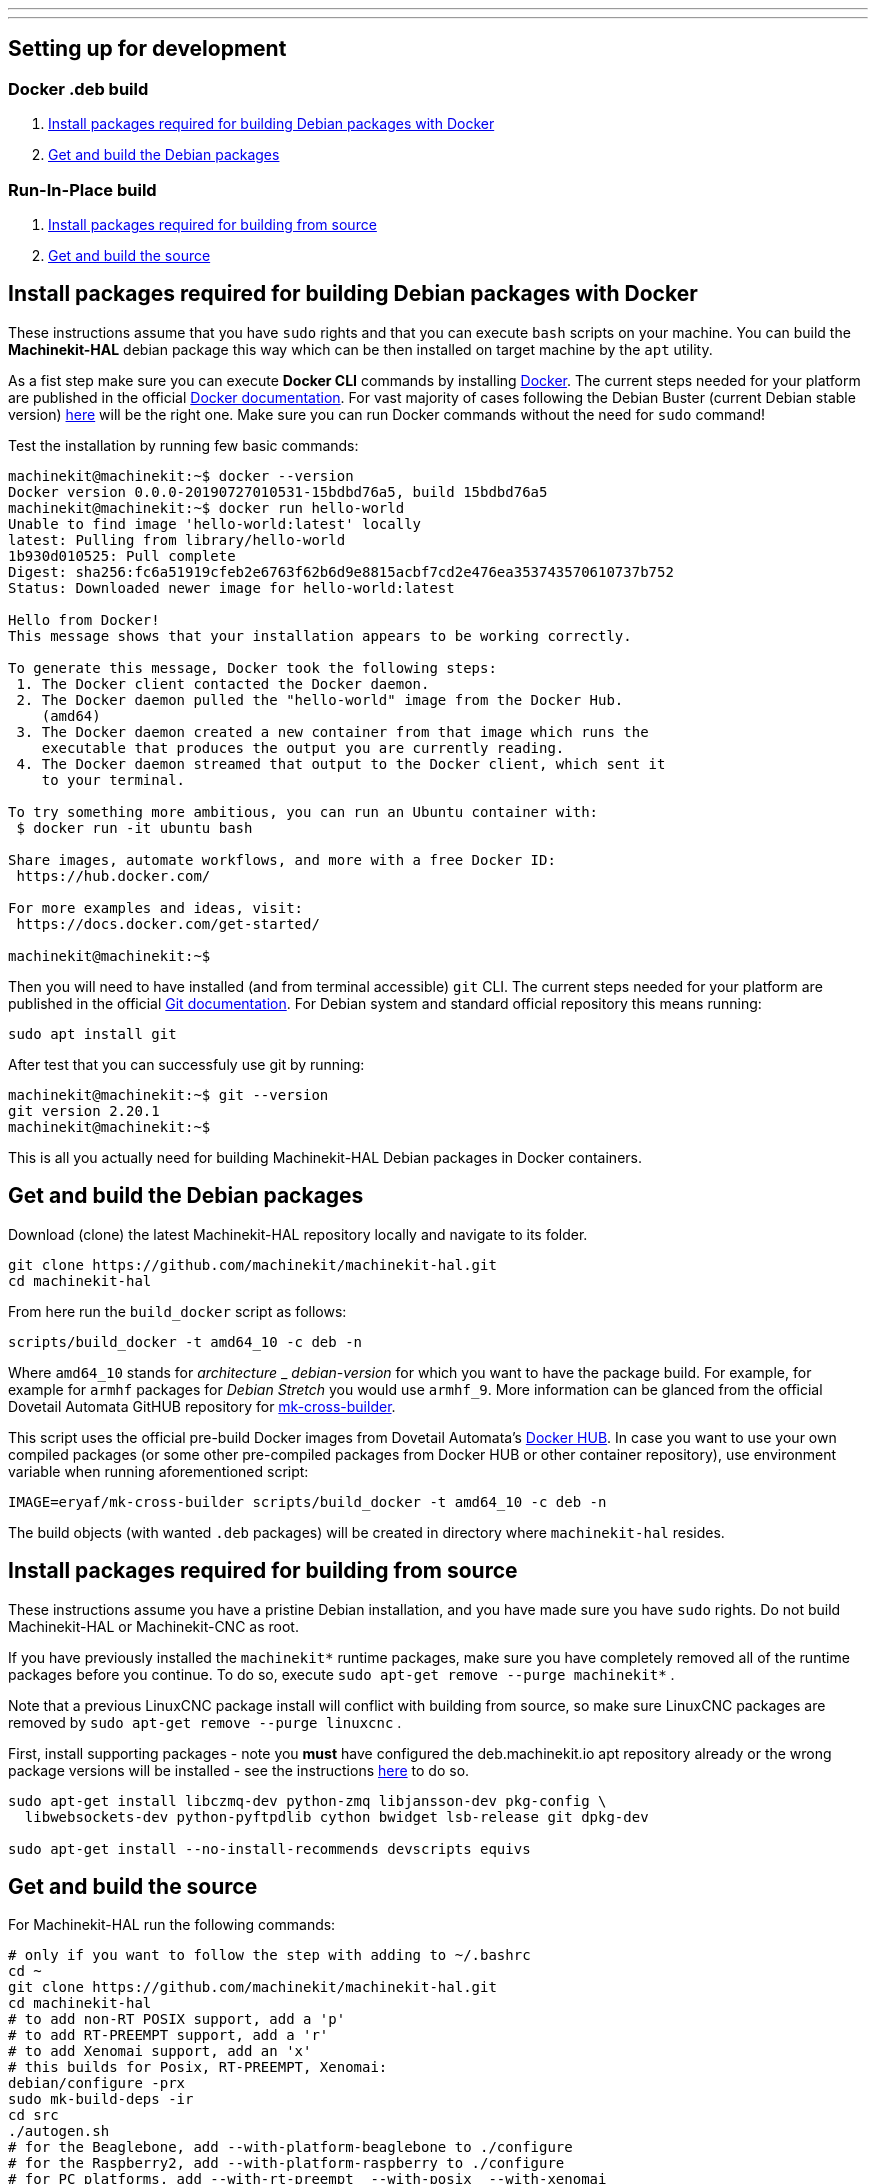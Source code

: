 ---
---

:skip-front-matter:

== [[packages-developing-rip]]Setting up for development
=== [[packages-developing-docker]]Docker .deb build

. <<install-development-packages-docker,Install packages required for building Debian packages with Docker>>
. <<get-source-and-build-docker,Get and build the Debian packages>>

=== [[packages-developing-rip]]Run-In-Place build

. <<install-development-packages,Install packages required for building from source>>
. <<get-source-and-build,Get and build the source>>

== [[install-development-packages-docker]]Install packages required for building Debian packages with Docker

These instructions assume that you have `sudo` rights and that you can execute `bash` scripts on your machine. You can build the *Machinekit-HAL* debian package this way which can be then installed on target machine by the `apt` utility.

As a fist step make sure you can execute *Docker CLI* commands by installing https://docker.com[Docker]. The current steps needed for your platform are published in the official https://docs.docker.com/get-docker/[Docker documentation]. For vast majority of cases following the Debian Buster (current Debian stable version) https://docs.docker.com/get-docker/[here] will be the right one. Make sure you can run Docker commands without the need for `sudo` command!

Test the installation by running few basic commands:

[source,bash]
----
machinekit@machinekit:~$ docker --version
Docker version 0.0.0-20190727010531-15bdbd76a5, build 15bdbd76a5
machinekit@machinekit:~$ docker run hello-world
Unable to find image 'hello-world:latest' locally
latest: Pulling from library/hello-world
1b930d010525: Pull complete 
Digest: sha256:fc6a51919cfeb2e6763f62b6d9e8815acbf7cd2e476ea353743570610737b752
Status: Downloaded newer image for hello-world:latest

Hello from Docker!
This message shows that your installation appears to be working correctly.

To generate this message, Docker took the following steps:
 1. The Docker client contacted the Docker daemon.
 2. The Docker daemon pulled the "hello-world" image from the Docker Hub.
    (amd64)
 3. The Docker daemon created a new container from that image which runs the
    executable that produces the output you are currently reading.
 4. The Docker daemon streamed that output to the Docker client, which sent it
    to your terminal.

To try something more ambitious, you can run an Ubuntu container with:
 $ docker run -it ubuntu bash

Share images, automate workflows, and more with a free Docker ID:
 https://hub.docker.com/

For more examples and ideas, visit:
 https://docs.docker.com/get-started/

machinekit@machinekit:~$

----

Then you will need to have installed (and from terminal accessible) `git` CLI. The current steps needed for your platform are published in the official https://git-scm.com/book/en/v2/Getting-Started-Installing-Git[Git documentation]. For Debian system and standard official repository this means running:

[source,bash]
----
sudo apt install git
----

After test that you can successfuly use git by running:

[source,bash]
----
machinekit@machinekit:~$ git --version
git version 2.20.1
machinekit@machinekit:~$ 

----

This is all you actually need for building Machinekit-HAL Debian packages in Docker containers.

== [[get-source-and-build-docker]]Get and build the Debian packages

Download (clone) the latest Machinekit-HAL repository locally and navigate to its folder.

[source,bash]
----
git clone https://github.com/machinekit/machinekit-hal.git
cd machinekit-hal

----

From here run the `build_docker` script as follows:

[source,bash]
----
scripts/build_docker -t amd64_10 -c deb -n
----

Where `amd64_10` stands for _architecture_ _ _debian-version_ for which you want to have the package build. For example, for example for `armhf` packages for _Debian Stretch_ you would use `armhf_9`. More information can be glanced from the official Dovetail Automata GitHUB repository for https://github.com/dovetail-automata/mk-cross-builder/#using-the-images[mk-cross-builder].

This script uses the official pre-build Docker images from Dovetail Automata's https://hub.docker.com/r/dovetailautomata/mk-cross-builder/tags[Docker HUB]. In case you want to use your own compiled packages (or some other pre-compiled packages from Docker HUB or other container repository), use environment variable when running aforementioned script:

[source,bash]
----
IMAGE=eryaf/mk-cross-builder scripts/build_docker -t amd64_10 -c deb -n
----

The build objects (with wanted `.deb` packages) will be created in directory where `machinekit-hal` resides.


== [[install-development-packages]]Install packages required for building from source

These instructions assume you have a pristine Debian installation, and you
have made sure you have `sudo` rights. Do not build Machinekit-HAL or Machinekit-CNC as root.

If you have previously installed the `machinekit*` runtime packages, make sure
you have completely removed all of the runtime packages before you continue.
To do so, execute `sudo apt-get remove --purge machinekit*` .

Note that a previous LinuxCNC package install will conflict with building from source,
so make sure LinuxCNC packages are removed by `sudo apt-get remove --purge linuxcnc` .

First, install supporting packages - note you *must* have configured the deb.machinekit.io 
apt repository already or the wrong package versions will be installed - see the instructions
link:/docs/getting-started/installing-packages#configure-apt[here] to do so.

[source,bash]
----
sudo apt-get install libczmq-dev python-zmq libjansson-dev pkg-config \
  libwebsockets-dev python-pyftpdlib cython bwidget lsb-release git dpkg-dev

sudo apt-get install --no-install-recommends devscripts equivs
----

== [[get-source-and-build]]Get and build the source

For Machinekit-HAL run the following commands:

[source,bash]
----
# only if you want to follow the step with adding to ~/.bashrc
cd ~
git clone https://github.com/machinekit/machinekit-hal.git
cd machinekit-hal
# to add non-RT POSIX support, add a 'p'
# to add RT-PREEMPT support, add a 'r'
# to add Xenomai support, add an 'x'
# this builds for Posix, RT-PREEMPT, Xenomai:
debian/configure -prx 
sudo mk-build-deps -ir
cd src
./autogen.sh
# for the Beaglebone, add --with-platform-beaglebone to ./configure
# for the Raspberry2, add --with-platform-raspberry to ./configure
# for PC platforms, add --with-rt-preempt  --with-posix  --with-xenomai
./configure  
make
sudo make setuid

# this script checks for missing configuration files
# and will give hints how to remedy:
../scripts/check-system-configuration.sh
----

If you wish to run this installation by default, add the next lines to your `~/.bashrc` file,
so that every new terminal is set up correctly for running Machinekit-HAL.

[source,bash]
----
echo 'if [ -f ~/machinekit-hal/scripts/rip-environment ]; then
    source ~/machinekit/scripts/rip-environment
    echo "Environment set up for running Machinekit-HAL"
fi' >> ~/.bashrc
----

However, if you are installing a RIP build onto a system that already has a version of Machinekit* installed as a binary
install from packages say, or has other RIP builds, you should invoke from the root dir of the RIP,
[source,bash]
----
. ./scripts/rip-environment
----

only in terminal sessions where you specifically want to run this RIP.

Users who wish to invoke machinekit-hal (built with xenomai threads enabled) on a xenomai realtime kernel must ensure they are members of the xenomai group. If that wasn't already done when installing the kernel, then add each such user now

[source,bash]
----
sudo adduser <username> xenomai
----

Logout and login again therafter. (Machinekit-HAL supports only the `2.x` version of Xenomai. For most uses use the Preempt_RT patched kernel only.)

To build both Machinekit-HAL and Machinekit-CNC in one step, use special script `build_with_cnc` in the `scripts` directory. Please, be advised that this script presumes existence of all needed packages on build machine and does not have provision for errors. To faciliate a issue-less build, try building the Machinekit-HAL package first.

Also, the `build_with_cnc` script is better run in newly cloned repository of Machinekit-HAL, as it internally clones the Machinekit-CNC repository into the Machinekit-HAL repository.

Run:

[source,bash]
----
git clone https://github.com/machinekit/machinekit-hal.git machinekit-hal-cnc-build
cd machinekit-hal-cnc-build
scripts/build_with_cnc
scripts/check-system-configuration.sh
. ./scripts/rip-environment
----

You will need to hack the `build_with_cnc` script for other uses. (Patches welcome!)

=== A Note on machinekit.ini and the MKUUID

Since inception, /etc/linuxcnc/machinekit.ini has contained a hard coded UUID under the 'MKUUID=' field

This despite the text above it stating that all machines should have a unique MKUUID to enable the
zeroconf browsing for particular instances to work.

This has now actually caused problems, with some users exploring the networked communications aspect
of machinekit, as perhaps it was originally envisaged.

So, from 16th Jan 2019 onwards, there are a couple of wrinkles to be aware of, if you actually intend using the MKUUID for anything.

**RIP builds**

A fresh clone will generate a new UUID when built.
If you want to use a particular UUID, keep it in a separate system file called /etc/linuxcnc/mkuuid [1] and manually edit RIP/etc/linuxcnc/machinekit.ini to use it.
When you rebuild the machinekit.ini UUID will be preserved, however be aware doing a complete ' git clean -xdf && ./autogen.sh && ./configure' will wipe it.

([1] For RIPs, this file is just a suggested failsafe storage option for now, it will actually be used by package installs)

**Package installs**

A package install onto a blank system will generate a new UUID.

If you are updating and do not purge your configs:

- If the package finds an /etc/linuxcnc/mkuuid file [1], it will use the MKUUID within if valid, over any other option.

- If machinekit.ini exists with a valid UUID, it will use that.  Otherwise it will update with the generated UUID.

- If machinekit.ini is missing even though the previous package was not purged, it will generate one with a valid UUID.


For the vast majority of users, this change will have no impact, their configs just use whatever UUID is in machinekit.ini, if at all, without consequence.


== Additional runtime packages you may need

=== Documentation

Documentation has been almost completely split from the machinekit build.

Drivers and components built with comp or instcomp, can still be configured to provide
documentation for those items only using
[source, bash]
----
./configure --enable-build-documentation
----
when building machinekit.

The complete documentation is available as below, so this option is only really of interest
to developers writing components who wish to check the generated manual page for it.

This package will provide local copies of the manual pages and a man page stub to remind
of how to use them.

[source,bash]
----
sudo apt-get install machinekit-manual-pages
----

It is an optional install for users who wish to use a stand alone system or who have limited
internet connectivity.

The same pages can be accessed here: +
http://www.machinekit.io/docs/man/man1/  For information on utilities and GUIs +
http://www.machinekit.io/docs/man/man3/  For information on the hal and rtapi APIs +
http://www.machinekit.io/docs/man/man9/  For information on components and drivers +

=== Additional runtime packages

The above steps outline only the build requirements. There might be some 
runtime support packages missing if machinekit was never installed before.

The easiest way to fetch all the machinekit runtime packages is to install
a current package, and then delete it - the process pulls in all current
runtime prerequisites:
[source,bash]
----
sudo apt-get install machinekit-hal machinekit-cnc
sudo apt-get remove --purge machinekit*
----
